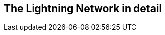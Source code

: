 [[part_2]]
[part]
== The Lightning Network in detail

[partintro]
--
A detailed explanation of all the components of the Lightning Network and how they work. This part is highly technical and expects the reader to have some programming and computer science experience.
--
